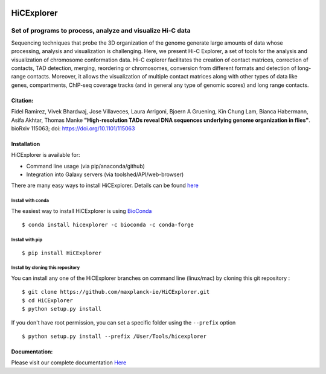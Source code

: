 .. image:: https://travis-ci.org/maxplanck-ie/HiCExplorer.svg?branch=master
   :target: https://travis-ci.org/maxplanck-ie/HiCExplorer
.. image:: https://readthedocs.org/projects/hicexplorer/badge/?version=latest
   :target: http://hicexplorer.readthedocs.io/?badge=latest
.. image:: https://anaconda.org/bioconda/hicexplorer/badges/installer/conda.svg
   :target: https://anaconda.org/bioconda/hicexplorer
.. image:: https://quay.io/repository/biocontainers/hicexplorer/status
   :target: https://quay.io/repository/biocontainers/hicexplorer
.. image:: https://badge.fury.io/py/HiCExplorer.svg
       :target: https://badge.fury.io/py/HiCExplorer

HiCExplorer
===========

Set of programs to process, analyze and visualize Hi-C data
-----------------------------------------------------------

Sequencing techniques that probe the 3D organization of the genome generate large amounts of data whose processing,
analysis and visualization is challenging. Here, we present Hi-C Explorer, a set of tools for the analysis and
visualization of chromosome conformation data. Hi-C explorer facilitates the creation of contact matrices, correction
of contacts, TAD detection, merging, reordering or chromosomes, conversion from different formats and detection of
long-range contacts. Moreover, it allows the visualization of multiple contact matrices along with other types of
data like genes, compartments, ChIP-seq coverage tracks (and in general any type of genomic scores) and long range contacts.


Citation:
^^^^^^^^^

Fidel Ramirez, Vivek Bhardwaj, Jose Villaveces, Laura Arrigoni, Bjoern A Gruening, Kin Chung Lam, Bianca Habermann, Asifa Akhtar, Thomas Manke
**"High-resolution TADs reveal DNA sequences underlying genome organization in flies"**. bioRxiv 115063; doi: https://doi.org/10.1101/115063

.. image:: ./docs/images/hicex2.png

Installation
^^^^^^^^^^^^

HiCExplorer is available for:

-  Command line usage (via pip/anaconda/github)
-  Integration into Galaxy servers (via toolshed/API/web-browser)

There are many easy ways to install HiCExplorer. Details can be found
`here <http://hicexplorer.readthedocs.io/content/installation.html>`__


Install with conda
++++++++++++++++++

The easiest way to install HiCExplorer is using `BioConda <http://bioconda.github.io/>`_
::

   $ conda install hicexplorer -c bioconda -c conda-forge



Install with pip
++++++++++++++++
::

   $ pip install HiCExplorer

Install by cloning this repository
++++++++++++++++++++++++++++++++++

You can install any one of the HiCExplorer branches on command line
(linux/mac) by cloning this git repository :

::

    $ git clone https://github.com/maxplanck-ie/HiCExplorer.git
    $ cd HiCExplorer
    $ python setup.py install

If you don't have root permission, you can set a specific folder using the ``--prefix`` option

::

	$ python setup.py install --prefix /User/Tools/hicexplorer


Documentation:
^^^^^^^^^^^^^^
Please visit our complete documentation `Here <http://hicexplorer.readthedocs.org/>`_
